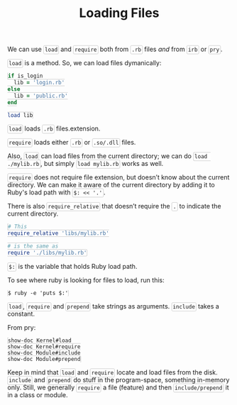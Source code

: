#+TITLE: Loading Files
#+HTML_DOCTYPE: html5
#+HTML_CONTAINER: div
#+HTML_HEAD_EXTRA: <style> code {background-color: #fefefe; border: 1px solid #ccc;  border-radius: 3px; padding: 2px; }</style>
#+HTML_HTML5_FANCY:
#+HTML_INCLUDE_SCRIPTS:
#+HTML_INCLUDE_STYLE:
#+HTML_LINK_HOME:
#+HTML_LINK_UP:
#+HTML_MATHJAX:
#+INFOJS_OPT:
#+OPTIONS: TOC:6
#+PROPERTY: header-args :results none :exports both


We can use ~load~ and ~require~ both from ~.rb~ files /and/ from ~irb~ or ~pry~.


~load~ is a method. So, we can load files dymanically:

#+BEGIN_SRC ruby
if is_login
  lib = 'login.rb'
else
  lib = 'public.rb'
end

load lib
#+END_SRC


~load~ loads ~.rb~ files.extension.

~require~ loads either ~.rb~ or ~.so/.dll~ files.

Also, ~load~ can load files from the current directory; we can do ~load ./mylib.rb~, but simply ~load mylib.rb~ works as well.

~require~ does not require file extension, but doesn’t know about the current directory. We can make it aware of the current directory by adding it to Ruby's load path with ~$: << '.'~.

There is also ~require_relative~ that doesn’t require the ~.~ to indicate the current directory.

#+BEGIN_SRC ruby
# This
require_relative 'libs/mylib.rb'

# is the same as
require './libs/mylib.rb'
#+END_SRC


~$:~ is the variable that holds Ruby load path.

To see where ruby is looking for files to load, run this:

#+BEGIN_EXAMPLE
$ ruby -e 'puts $:'
#+END_EXAMPLE


~load~, ~require~ and ~prepend~ take strings as arguments. ~include~ takes a constant.

From pry:

#+BEGIN_EXAMPLE
show-doc Kernel#load
show-doc Kernel#require
show-doc Module#include
show-doc Module#prepend
#+END_EXAMPLE

Keep in mind that ~load~ and ~require~ locate and load files from the disk. ~include~ and ~prepend~ do stuff in the program-space, something in-memory only. Still, we generally ~require~ a file (feature) and then ~include/prepend~ it in a class or module.



